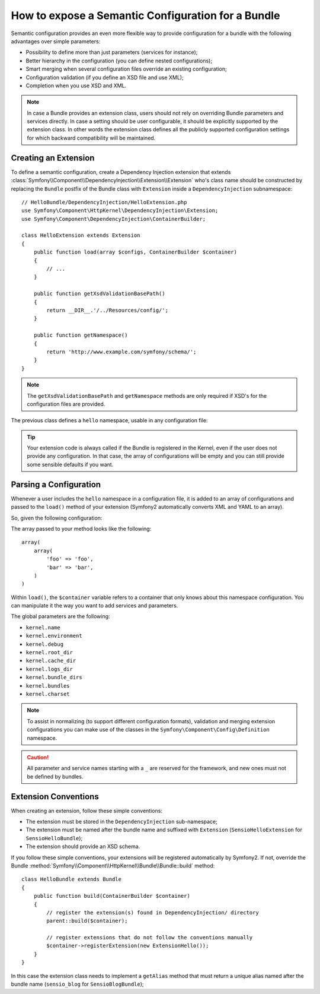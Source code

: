 .. index::
   single: Configuration; Semantic
   single: Bundle; Extension Configuration

How to expose a Semantic Configuration for a Bundle
===================================================

Semantic configuration provides an even more flexible way to provide
configuration for a bundle with the following advantages over simple
parameters:

* Possibility to define more than just parameters (services for instance);

* Better hierarchy in the configuration (you can define nested configurations);

* Smart merging when several configuration files override an existing
  configuration;

* Configuration validation (if you define an XSD file and use XML);

* Completion when you use XSD and XML.


.. note::

    In case a Bundle provides an extension class, users should not rely
    on overriding Bundle parameters and services directly. In case a
    setting should be user configurable, it should be explicitly supported
    by the extension class. In other words the extension class defines
    all the publicly supported configuration settings for which
    backward compatibility will be maintained.

.. index::
   single: Bundles; Extension
   single: Dependency Injection, Extension

Creating an Extension
---------------------

To define a semantic configuration, create a Dependency Injection extension
that extends
:class:`Symfony\\Component\\DependencyInjection\\Extension\\Extension`
who's class name should be constructed by replacing the ``Bundle`` postfix of the
Bundle class with ``Extension`` inside a ``DependencyInjection`` subnamespace::

    // HelloBundle/DependencyInjection/HelloExtension.php
    use Symfony\Component\HttpKernel\DependencyInjection\Extension;
    use Symfony\Component\DependencyInjection\ContainerBuilder;

    class HelloExtension extends Extension
    {
        public function load(array $configs, ContainerBuilder $container)
        {
            // ...
        }

        public function getXsdValidationBasePath()
        {
            return __DIR__.'/../Resources/config/';
        }

        public function getNamespace()
        {
            return 'http://www.example.com/symfony/schema/';
        }
    }

.. note::

    The ``getXsdValidationBasePath`` and ``getNamespace`` methods are only required
    if XSD's for the configuration files are provided.

The previous class defines a ``hello`` namespace, usable in any configuration
file:

.. configuration-block::

    .. code-block:: yaml

        # app/config/config.yml
        hello: ~

    .. code-block:: xml

        <!-- app/config/config.xml -->
        <?xml version="1.0" ?>

        <container xmlns="http://symfony.com/schema/dic/services"
            xmlns:xsi="http://www.w3.org/2001/XMLSchema-instance"
            xmlns:hello="http://www.example.com/symfony/schema/"
            xsi:schemaLocation="http://www.example.com/symfony/schema/ http://www.example.com/symfony/schema/hello-1.0.xsd">

           <hello:config />
           ...

        </container>

    .. code-block:: php

        // app/config/config.php
        $container->loadFromExtension('hello', array());

.. tip::

    Your extension code is always called if the Bundle is registered in the Kernel,
    even if the user does not provide any configuration. In that case, the array
    of configurations will be empty and you can still provide some sensible defaults
    if you want.

Parsing a Configuration
-----------------------

Whenever a user includes the ``hello`` namespace in a configuration file, it
is added to an array of configurations and passed to the ``load()`` method of
your extension (Symfony2 automatically converts XML and YAML to an array).

So, given the following configuration:

.. configuration-block::

    .. code-block:: yaml

        # app/config/config.yml
        hello:
            foo: foo
            bar: bar

    .. code-block:: xml

        <!-- app/config/config.xml -->
        <?xml version="1.0" ?>

        <container xmlns="http://symfony.com/schema/dic/services"
            xmlns:xsi="http://www.w3.org/2001/XMLSchema-instance"
            xmlns:hello="http://www.example.com/symfony/schema/"
            xsi:schemaLocation="http://www.example.com/symfony/schema/ http://www.example.com/symfony/schema/hello-1.0.xsd">

            <hello:config foo="foo">
                <hello:bar>foo</hello:bar>
            </hello:config>

        </container>

    .. code-block:: php

        // app/config/config.php
        $container->loadFromExtension('hello', array(
            'foo' => 'foo',
            'bar' => 'bar',
        ));

The array passed to your method looks like the following::

    array(
        array(
            'foo' => 'foo',
            'bar' => 'bar',
        )
    )

Within ``load()``, the ``$container`` variable refers to a container that only
knows about this namespace configuration. You can manipulate it the way you
want to add services and parameters.

The global parameters are the following:

* ``kernel.name``
* ``kernel.environment``
* ``kernel.debug``
* ``kernel.root_dir``
* ``kernel.cache_dir``
* ``kernel.logs_dir``
* ``kernel.bundle_dirs``
* ``kernel.bundles``
* ``kernel.charset``

.. note::

    To assist in normalizing (to support different configuration formats),
    validation and merging extension configurations you can make use of the
    classes in the ``Symfony\Component\Config\Definition`` namespace.

.. caution::

    All parameter and service names starting with a ``_`` are reserved for the
    framework, and new ones must not be defined by bundles.

.. index::
   pair: Convention; Configuration

Extension Conventions
---------------------

When creating an extension, follow these simple conventions:

* The extension must be stored in the ``DependencyInjection`` sub-namespace;

* The extension must be named after the bundle name and suffixed with
  ``Extension`` (``SensioHelloExtension`` for ``SensioHelloBundle``);

* The extension should provide an XSD schema.

If you follow these simple conventions, your extensions will be registered
automatically by Symfony2. If not, override the Bundle
:method:`Symfony\\Component\\HttpKernel\\Bundle\\Bundle::build` method::

    class HelloBundle extends Bundle
    {
        public function build(ContainerBuilder $container)
        {
            // register the extension(s) found in DependencyInjection/ directory
            parent::build($container);

            // register extensions that do not follow the conventions manually
            $container->registerExtension(new ExtensionHello());
        }
    }

In this case the extension class needs to implement a ``getAlias`` method that
must return a unique alias named after the bundle name (``sensio_blog`` for
``SensioBlogBundle``);
